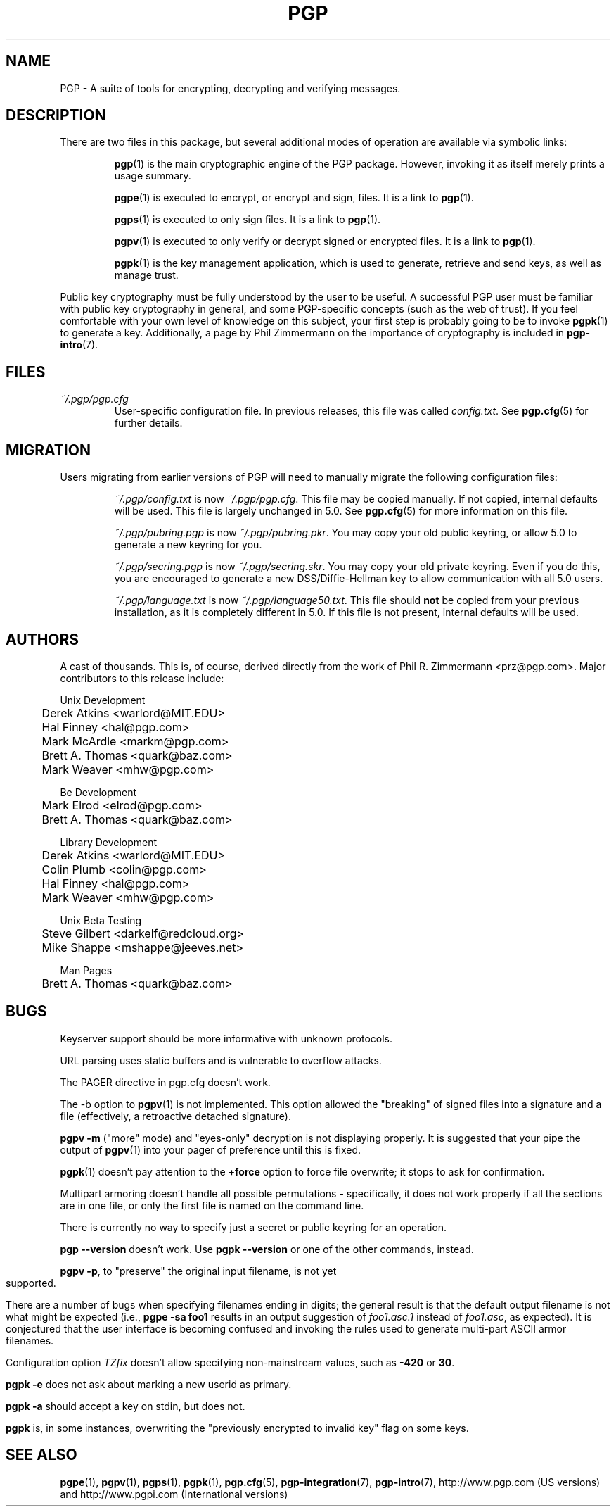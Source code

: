.\"
.\" pgp.1
.\"
.\" Copyright (C) 1997 Pretty Good Privacy, Inc.  All rights reserved.
.\"
.\" $Id: pgp.1,v 1.1.2.2.2.9 1997/11/08 12:43:27 mhw Exp $
.\"
.\" Process this file with
.\" groff -man -Tascii pgp.1
.\"
.TH PGP 1 "JULY 1997 (v5.0)" PGP "User Manual"
.SH NAME
PGP \- A suite of tools for encrypting, decrypting and verifying
messages.
.SH DESCRIPTION
There are two files in this package, but several additional modes of
operation are available via symbolic links:

.RS
.BR pgp (1)
is the main cryptographic engine of the PGP package.  However,
invoking it as itself merely prints a usage summary.

.BR pgpe (1)
is executed to encrypt, or encrypt and sign, files.  It is a link to
.BR pgp (1).

.BR pgps (1)
is executed to only sign files.  It is a link to
.BR pgp (1).

.BR pgpv (1)
is executed to only verify or decrypt signed or encrypted files.  It
is a link to
.BR pgp (1).

.BR pgpk (1)
is the key management application, which is used to generate,
retrieve and send keys, as well as manage trust.

.RE
Public key cryptography must be fully understood by the user to be
useful.  A successful PGP user must be familiar with public key
cryptography in general, and some PGP-specific concepts (such as the
web of trust).  If you feel comfortable with your own level of
knowledge on this subject, your first step is probably going to be to
invoke
.BR pgpk (1)
to generate a key.
Additionally, a page by Phil Zimmermann on the importance of
cryptography is included in
.BR pgp-intro (7).
.SH FILES
.I ~/.pgp/pgp.cfg
.RS
User-specific configuration file.  In previous releases, this file was
called
.IR config.txt .
See
.BR pgp.cfg (5)
for further details.
.RE
.SH MIGRATION
Users migrating from earlier versions of PGP will need to manually
migrate the following configuration files:

.RS
.I ~/.pgp/config.txt
is now
.IR ~/.pgp/pgp.cfg .
This file may be copied manually.  If not copied, internal defaults
will be used.  This file is largely unchanged in 5.0.  See
.BR pgp.cfg (5)
for more information on this file.

.I ~/.pgp/pubring.pgp
is now
.IR ~/.pgp/pubring.pkr .
You may copy your old public keyring, or allow 5.0 to generate a new
keyring for you.

.I ~/.pgp/secring.pgp
is now
.IR ~/.pgp/secring.skr .
You may copy your old private keyring.  Even if you do this, you are
encouraged to generate a new DSS/Diffie-Hellman key to allow
communication with all 5.0 users.

.I ~/.pgp/language.txt
is now
.IR ~/.pgp/language50.txt .
This file should
.B
not
be copied from your previous installation, as it is completely
different in 5.0.  If this file is not present, internal defaults will
be used.
.bp
.SH AUTHORS
A cast of thousands.  This is, of course, derived directly from the
work of Phil R. Zimmermann <prz@pgp.com>.  Major contributors to this
release include:

.nf
Unix Development
.RS
	Derek Atkins <warlord@MIT.EDU>\p
	Hal Finney <hal@pgp.com>\p
	Mark McArdle <markm@pgp.com>\p
	Brett A. Thomas <quark@baz.com>\p
	Mark Weaver <mhw@pgp.com>\p
.RE

Be Development
.RS
	Mark Elrod <elrod@pgp.com>\p
	Brett A. Thomas <quark@baz.com>\p
.RE

Library Development
.RS
	Derek Atkins <warlord@MIT.EDU>\p
	Colin Plumb <colin@pgp.com>\p
	Hal Finney <hal@pgp.com>\p
	Mark Weaver <mhw@pgp.com>\p
.RE

Unix Beta Testing
.RS
	Steve Gilbert <darkelf@redcloud.org>\p
	Mike Shappe <mshappe@jeeves.net>\p
.RE

Man Pages
.RS
	Brett A. Thomas <quark@baz.com>\p
.RE
.fi	
.SH BUGS
Keyserver support should be more informative with unknown protocols.

URL parsing uses static buffers and is vulnerable to overflow attacks.

The PAGER directive in pgp.cfg doesn't work.

The -b option to
.BR pgpv (1)
is not implemented.  This option allowed the "breaking" of signed
files into a signature and a file (effectively, a retroactive detached
signature).

.B pgpv -m
("more" mode) and "eyes-only" decryption is not displaying properly.
It is suggested that your pipe the output of
.BR pgpv (1)
into your pager of preference until this is fixed.

.BR pgpk (1)
doesn't pay attention to the
.B +force
option to force file overwrite; it stops to ask for confirmation.

Multipart armoring doesn't handle all possible permutations -
specifically, it does not work properly if all the sections are in one
file, or only the first file is named on the command line.

There is currently no way to specify just a secret or public keyring
for an operation.

.B pgp --version
doesn't work.  Use
.B pgpk --version
or one of the other commands, instead.

.BR "pgpv -p" ,
to "preserve" the original input filename, is not yet supported.

There are a number of bugs when specifying filenames
ending in digits; the general result is that the default output filename
is not what might be expected (i.e.,
.B pgpe -sa foo1
results in an output suggestion of
.I foo1.asc.1
instead of
.IR foo1.asc ,
as expected).  It is conjectured that the user interface is becoming
confused and invoking the rules used to generate multi-part ASCII
armor filenames.

Configuration option
.I TZfix
doesn't allow specifying non-mainstream values, such as
.B -420
or
.BR 30 .

.B "pgpk -e "
does not ask about marking a new userid as primary.

.B "pgpk -a"
should accept a key on stdin, but does not.

.B pgpk
is, in some instances, overwriting the "previously encrypted to
invalid key" flag on some keys.

.SH "SEE ALSO"
.BR pgpe (1),
.BR pgpv (1),
.BR pgps (1),
.BR pgpk (1),
.BR pgp.cfg (5),
.BR pgp-integration (7),
.BR pgp-intro (7),
http://www.pgp.com (US versions)
and
http://www.pgpi.com (International versions)
